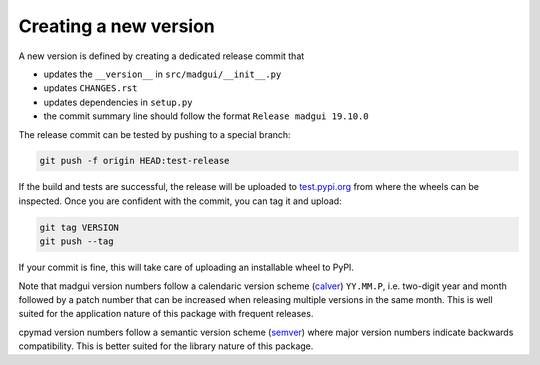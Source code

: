 Creating a new version
----------------------

A new version is defined by creating a dedicated release commit that

- updates the ``__version__`` in ``src/madgui/__init__.py``
- updates ``CHANGES.rst``
- updates dependencies in ``setup.py``
- the commit summary line should follow the format ``Release madgui 19.10.0``

The release commit can be tested by pushing to a special branch:

.. code-block:: bash

    git push -f origin HEAD:test-release

If the build and tests are successful, the release will be uploaded to
test.pypi.org_ from where the wheels can be inspected. Once you are confident
with the commit, you can tag it and upload:

.. code-block:: bash

    git tag VERSION
    git push --tag

If your commit is fine, this will take care of uploading an installable wheel
to PyPI.

Note that madgui version numbers follow a calendaric version scheme (calver_)
``YY.MM.P``, i.e. two-digit year and month followed by a patch number that can
be increased when releasing multiple versions in the same month. This is well
suited for the application nature of this package with frequent releases.

cpymad version numbers follow a semantic version scheme (semver_) where major
version numbers indicate backwards compatibility. This is better suited for
the library nature of this package.

.. _test.pypi.org: https://test.pypi.org/
.. _calver: https://calver.org/
.. _semver: https://semver.org/
